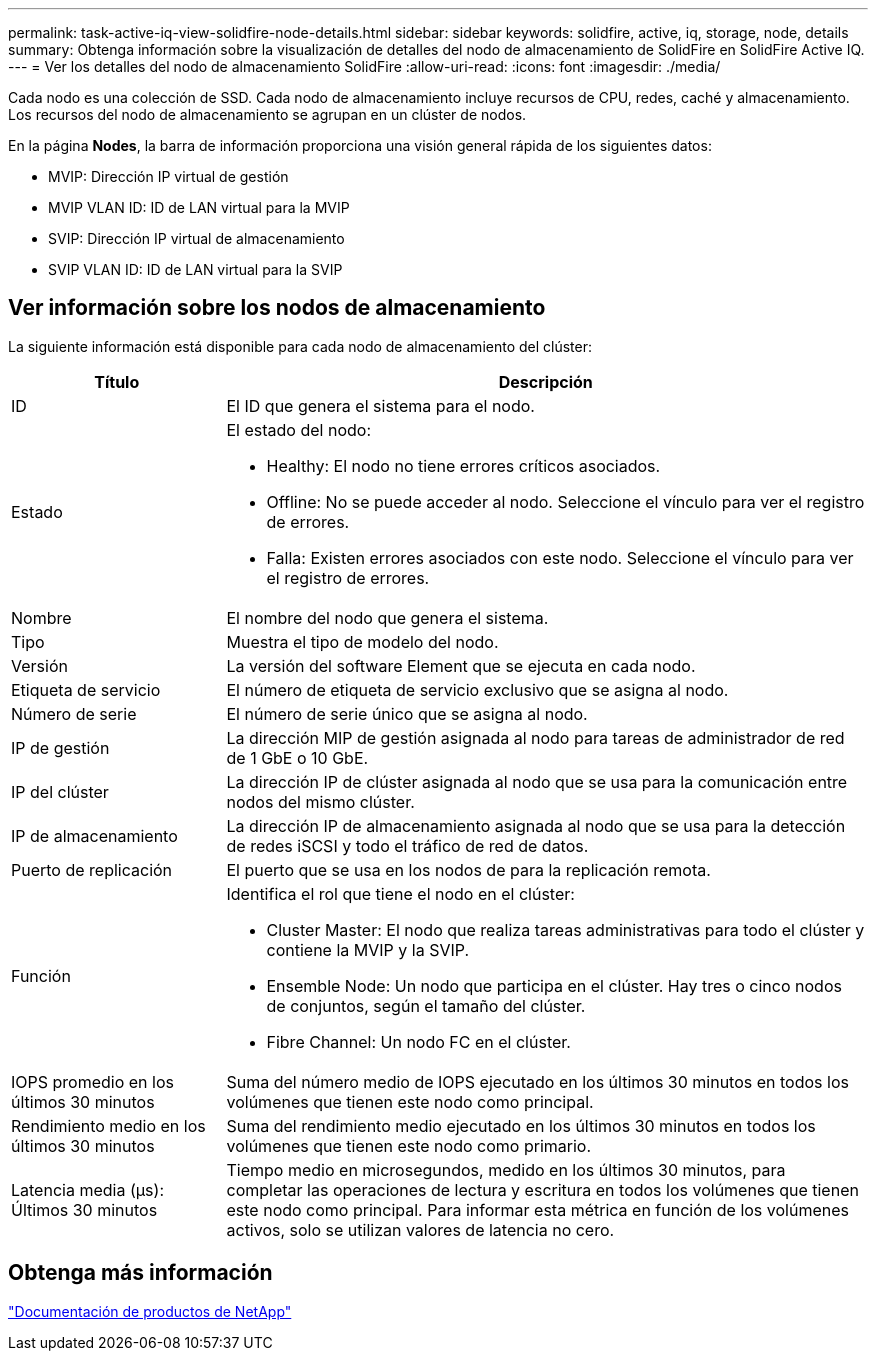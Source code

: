 ---
permalink: task-active-iq-view-solidfire-node-details.html 
sidebar: sidebar 
keywords: solidfire, active, iq, storage, node, details 
summary: Obtenga información sobre la visualización de detalles del nodo de almacenamiento de SolidFire en SolidFire Active IQ. 
---
= Ver los detalles del nodo de almacenamiento SolidFire
:allow-uri-read: 
:icons: font
:imagesdir: ./media/


[role="lead"]
Cada nodo es una colección de SSD. Cada nodo de almacenamiento incluye recursos de CPU, redes, caché y almacenamiento. Los recursos del nodo de almacenamiento se agrupan en un clúster de nodos.

En la página *Nodes*, la barra de información proporciona una visión general rápida de los siguientes datos:

* MVIP: Dirección IP virtual de gestión
* MVIP VLAN ID: ID de LAN virtual para la MVIP
* SVIP: Dirección IP virtual de almacenamiento
* SVIP VLAN ID: ID de LAN virtual para la SVIP




== Ver información sobre los nodos de almacenamiento

La siguiente información está disponible para cada nodo de almacenamiento del clúster:

[cols="25,75"]
|===
| Título | Descripción 


| ID | El ID que genera el sistema para el nodo. 


| Estado  a| 
El estado del nodo:

* Healthy: El nodo no tiene errores críticos asociados.
* Offline: No se puede acceder al nodo. Seleccione el vínculo para ver el registro de errores.
* Falla: Existen errores asociados con este nodo. Seleccione el vínculo para ver el registro de errores.




| Nombre | El nombre del nodo que genera el sistema. 


| Tipo | Muestra el tipo de modelo del nodo. 


| Versión | La versión del software Element que se ejecuta en cada nodo. 


| Etiqueta de servicio | El número de etiqueta de servicio exclusivo que se asigna al nodo. 


| Número de serie | El número de serie único que se asigna al nodo. 


| IP de gestión | La dirección MIP de gestión asignada al nodo para tareas de administrador de red de 1 GbE o 10 GbE. 


| IP del clúster | La dirección IP de clúster asignada al nodo que se usa para la comunicación entre nodos del mismo clúster. 


| IP de almacenamiento | La dirección IP de almacenamiento asignada al nodo que se usa para la detección de redes iSCSI y todo el tráfico de red de datos. 


| Puerto de replicación | El puerto que se usa en los nodos de para la replicación remota. 


| Función  a| 
Identifica el rol que tiene el nodo en el clúster:

* Cluster Master: El nodo que realiza tareas administrativas para todo el clúster y contiene la MVIP y la SVIP.
* Ensemble Node: Un nodo que participa en el clúster. Hay tres o cinco nodos de conjuntos, según el tamaño del clúster.
* Fibre Channel: Un nodo FC en el clúster.




| IOPS promedio en los últimos 30 minutos | Suma del número medio de IOPS ejecutado en los últimos 30 minutos en todos los volúmenes que tienen este nodo como principal. 


| Rendimiento medio en los últimos 30 minutos | Suma del rendimiento medio ejecutado en los últimos 30 minutos en todos los volúmenes que tienen este nodo como primario. 


| Latencia media (µs): Últimos 30 minutos | Tiempo medio en microsegundos, medido en los últimos 30 minutos, para completar las operaciones de lectura y escritura en todos los volúmenes que tienen este nodo como principal. Para informar esta métrica en función de los volúmenes activos, solo se utilizan valores de latencia no cero. 
|===


== Obtenga más información

https://www.netapp.com/support-and-training/documentation/["Documentación de productos de NetApp"^]
